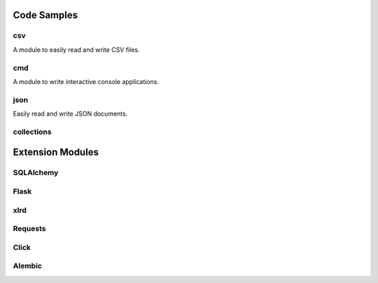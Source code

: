 ..      ┌─ (*) essential, (**) basic, (***) advanced
..      │   ┌─ doc
..      │   │ ┌─ code example
..      │   │ │
.. TODO *   d c Falsy values
.. TODO *   d c ``in`` operator
.. TODO *   d c ``None``
.. TODO *   d c Slicing
.. TODO *   d c data types -> Boolean, String, Bytes, Numbers, Lists, Tuples, Dictionaries, Sets
.. TODO *   d c String literals and formatting
.. TODO **  d c Variable Unpacking
.. TODO *   d   imports
.. TODO *   d c line continuations and parens
.. TODO *   d   How to get help (repl: help(), pydoc, docs.python.org) -> Use ``help`` on any object.
.. TODO *   d c Docstrings
.. TODO **  d c    └─everything is an object (__doc__ of function)
.. TODO *   d c raising and catching exceptions
.. TODO *   d c Use // ** and % for numbers
.. TODO **  d c *args, *, **kwargs
.. TODO *** d c iterators and generators
.. TODO **  d c comprehensions (list, set & dict), generator expressions
.. TODO *** d c decorators
.. TODO *** d c sys.path
.. TODO **  d c "magic" Variables and attributes
.. TODO **  d c logging
.. TODO **  d c MySQL on Python 3
.. TODO **  d   DBAPI2
.. TODO **  d c Essential modules: os, sys, ... (sys.stderr, out, in)
.. TODO *   d   PEPs
.. TODO *   d c REs
.. TODO *   d c with statement (context managers)
.. TODO *   d c sorting lists
.. TODO **  d c unit tests
.. TODO *** d c lambda


Code Samples
------------

csv
~~~

A module to easily read and write CSV files.

.. code::
    :language: python

    from csv import Reader
    reader = Reader(open('filename'))
    for row in reader:
        print ' '.join(row)


    writer = Writer(open('output.csv', 'w'))
    data = [
        ('a', 'b', 'c'),
        (1, 1, 1),
        (1, 2, 3)
    ]
    for row in data:
        writer.writerow(data)

cmd
~~~

A module to write interactive console applications.

.. code::
    :language: python

    from cmd impot Cmd
    class MyApp(Cmd):

        DATA = [
            'foo',
            'bar',
            'baz'
        ]


        def do_hello(self, line):
            '''
            Prints out "Hello World"
            '''
            print('Hello World')

        def do_ls(self, line):
            '''
            Lists current data
            '''
            print('\n'.join(self.DATA))

        def do_append(self, line):
            '''
            Adds a new element to the stored data.
            '''
            self.DATA.append(line)


    if __name__ == '__main__':
        app = MyApp()
        MyApp.run()


json
~~~~

Easily read and write JSON documents.

.. code::
    :language: python

    from json import load, dump
    data = load(open('myfile.json'))
    newdata = {
        "key": "value"
    }

    dump(newdata, open('filename', 'w'))



collections
~~~~~~~~~~~


Extension Modules
-----------------

SQLAlchemy
~~~~~~~~~~

Flask
~~~~~

xlrd
~~~~

Requests
~~~~~~~~

Click
~~~~~

Alembic
~~~~~~~

